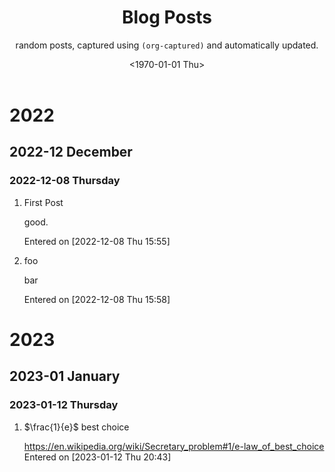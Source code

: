 #+TITLE: Blog Posts
#+DATE: <1970-01-01 Thu>
#+SUBTITLE: random posts, captured using =(org-captured)= and automatically updated.
#+OPTIONS: toc:2 num:0 author:nil timestamp:nil



* 2022

** 2022-12 December

*** 2022-12-08 Thursday
**** First Post
good.

Entered on [2022-12-08 Thu 15:55]
**** foo
bar

Entered on [2022-12-08 Thu 15:58]

* 2023

** 2023-01 January

*** 2023-01-12 Thursday
**** $\frac{1}{e}$ best choice
[[https://en.wikipedia.org/wiki/Secretary_problem#1/e-law_of_best_choice]]
Entered on [2023-01-12 Thu 20:43]
